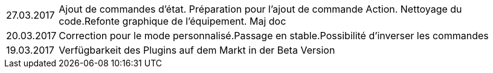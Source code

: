 ﻿[horizontal]

27.03.2017:: Ajout de commandes d'état. Préparation pour l'ajout de commande Action. Nettoyage du code.Refonte graphique de l'équipement. Maj doc

20.03.2017:: Correction pour le mode personnalisé.Passage en stable.Possibilité d'inverser les commandes

19.03.2017:: Verfügbarkeit des Plugins auf dem Markt in der Beta Version
